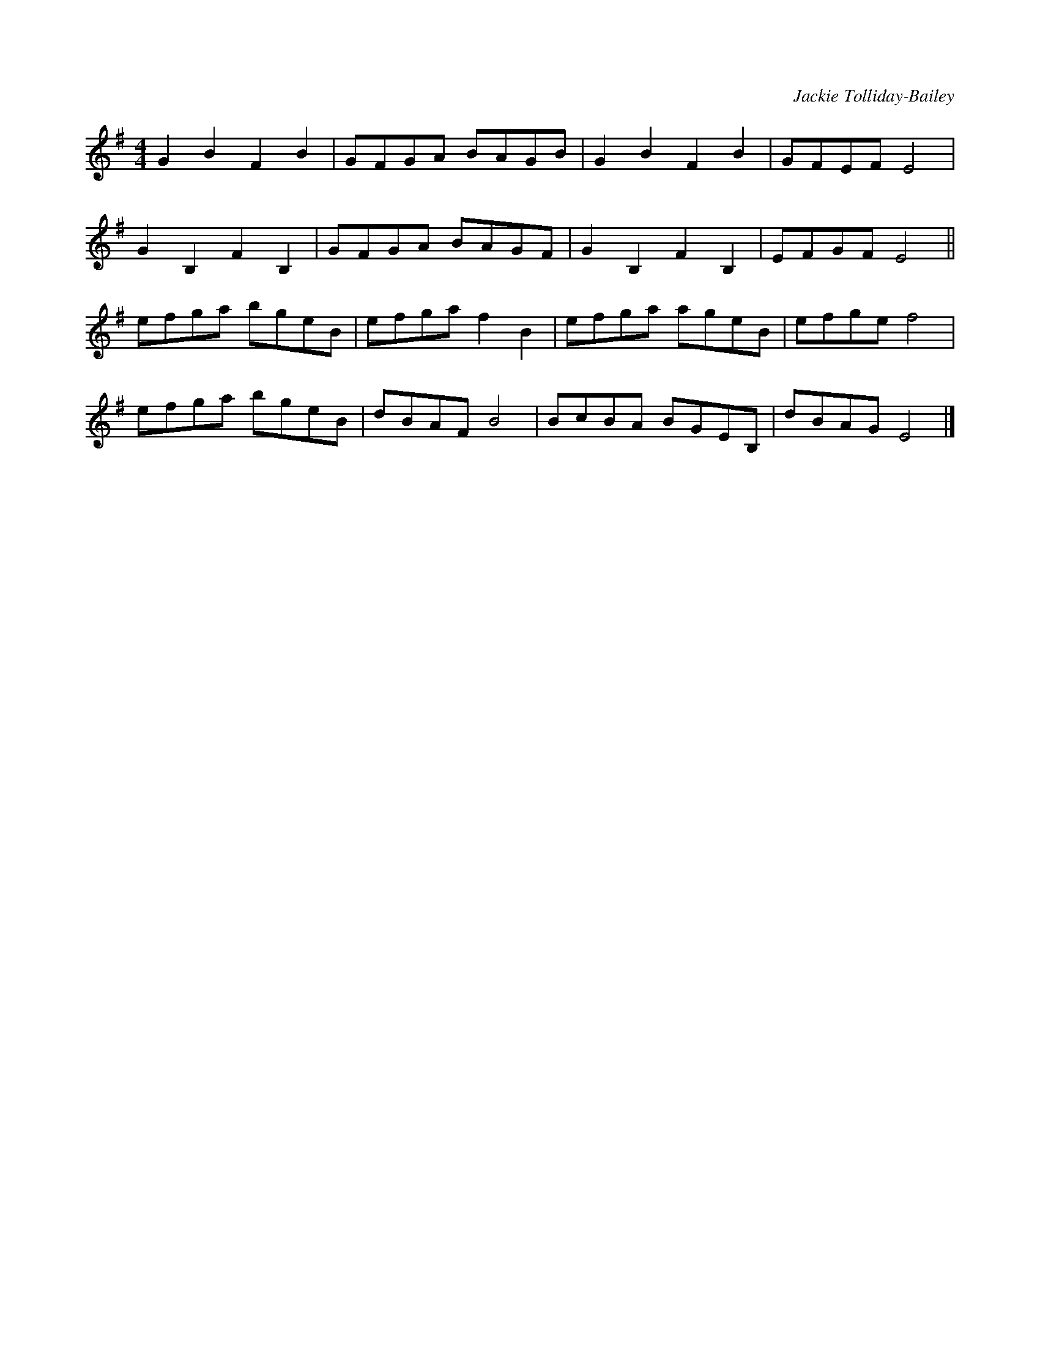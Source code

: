 X:1
C:Jackie Tolliday-Bailey
R:hornpipe
M:4/4
L:1/8
K:Gmaj
G2 B2 F2 B2 | GFGA BAGB | G2 B2 F2 B2 | GFEF E4 |
G2 B,2 F2 B,2 | GFGA BAGF | G2 B,2 F2 B,2 | EFGF E4 ||
efga bgeB | efga f2 B2 | efga ageB | efge f4 |
efga bgeB | dBAF B4 | BcBA BGEB, | dBAG E4 |]
